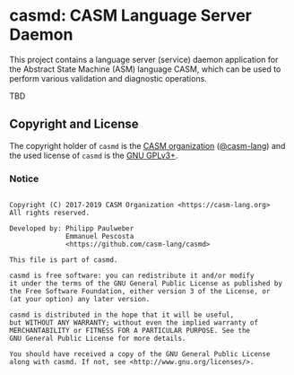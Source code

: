 # 
#   Copyright (C) 2017-2019 CASM Organization <https://casm-lang.org>
#   All rights reserved.
# 
#   Developed by: Philipp Paulweber
#                 Emmanuel Pescosta
#                 <https://github.com/casm-lang/casmd>
# 
#   This file is part of casmd.
# 
#   casmd is free software: you can redistribute it and/or modify
#   it under the terms of the GNU General Public License as published by
#   the Free Software Foundation, either version 3 of the License, or
#   (at your option) any later version.
# 
#   casmd is distributed in the hope that it will be useful,
#   but WITHOUT ANY WARRANTY; without even the implied warranty of
#   MERCHANTABILITY or FITNESS FOR A PARTICULAR PURPOSE. See the
#   GNU General Public License for more details.
# 
#   You should have received a copy of the GNU General Public License
#   along with casmd. If not, see <http://www.gnu.org/licenses/>.
# 
[[https://github.com/casm-lang/casm-lang.logo/raw/master/etc/headline.png]]

#+options: toc:nil


* casmd: CASM Language Server Daemon

[[https://gitter.im/casm-lang/casmd][https://badges.gitter.im/casm-lang/casmd.png]]
[[https://ci.casm-lang.org/teams/main/pipelines/development/jobs/casmd-master][ @@html:<img src="https://ci.casm-lang.org/api/v1/teams/main/pipelines/development/jobs/casmd-master/badge">@@ ]]
[[https://cirrus-ci.com/github/casm-lang/casmd][https://api.cirrus-ci.com/github/casm-lang/casmd.svg]]
[[https://codecov.io/gh/casm-lang/casmd][https://codecov.io/gh/casm-lang/casmd/badge.svg]]
[[https://github.com/casm-lang/casmd/tags][https://img.shields.io/github/tag/casm-lang/casmd.svg]]
[[https://github.com/casm-lang/casmd/blob/master/LICENSE.txt][https://img.shields.io/badge/license-GPLv3-blue.svg]]

This project contains a language server (service) daemon application for the Abstract State Machine (ASM) language CASM, which can be used to perform various validation and diagnostic operations.

TBD


** Copyright and License

The copyright holder of 
=casmd= is the [[https://casm-lang.org][CASM organization]] ([[https://github.com/casm-lang][@casm-lang]]) 
and the used license of 
=casmd= is the [[https://www.gnu.org/licenses/gpl-3.0.html][GNU GPLv3+]].

*** Notice

#+begin_src

Copyright (C) 2017-2019 CASM Organization <https://casm-lang.org>
All rights reserved.

Developed by: Philipp Paulweber
              Emmanuel Pescosta
              <https://github.com/casm-lang/casmd>

This file is part of casmd.

casmd is free software: you can redistribute it and/or modify
it under the terms of the GNU General Public License as published by
the Free Software Foundation, either version 3 of the License, or
(at your option) any later version.

casmd is distributed in the hope that it will be useful,
but WITHOUT ANY WARRANTY; without even the implied warranty of
MERCHANTABILITY or FITNESS FOR A PARTICULAR PURPOSE. See the
GNU General Public License for more details.

You should have received a copy of the GNU General Public License
along with casmd. If not, see <http://www.gnu.org/licenses/>.

#+end_src
